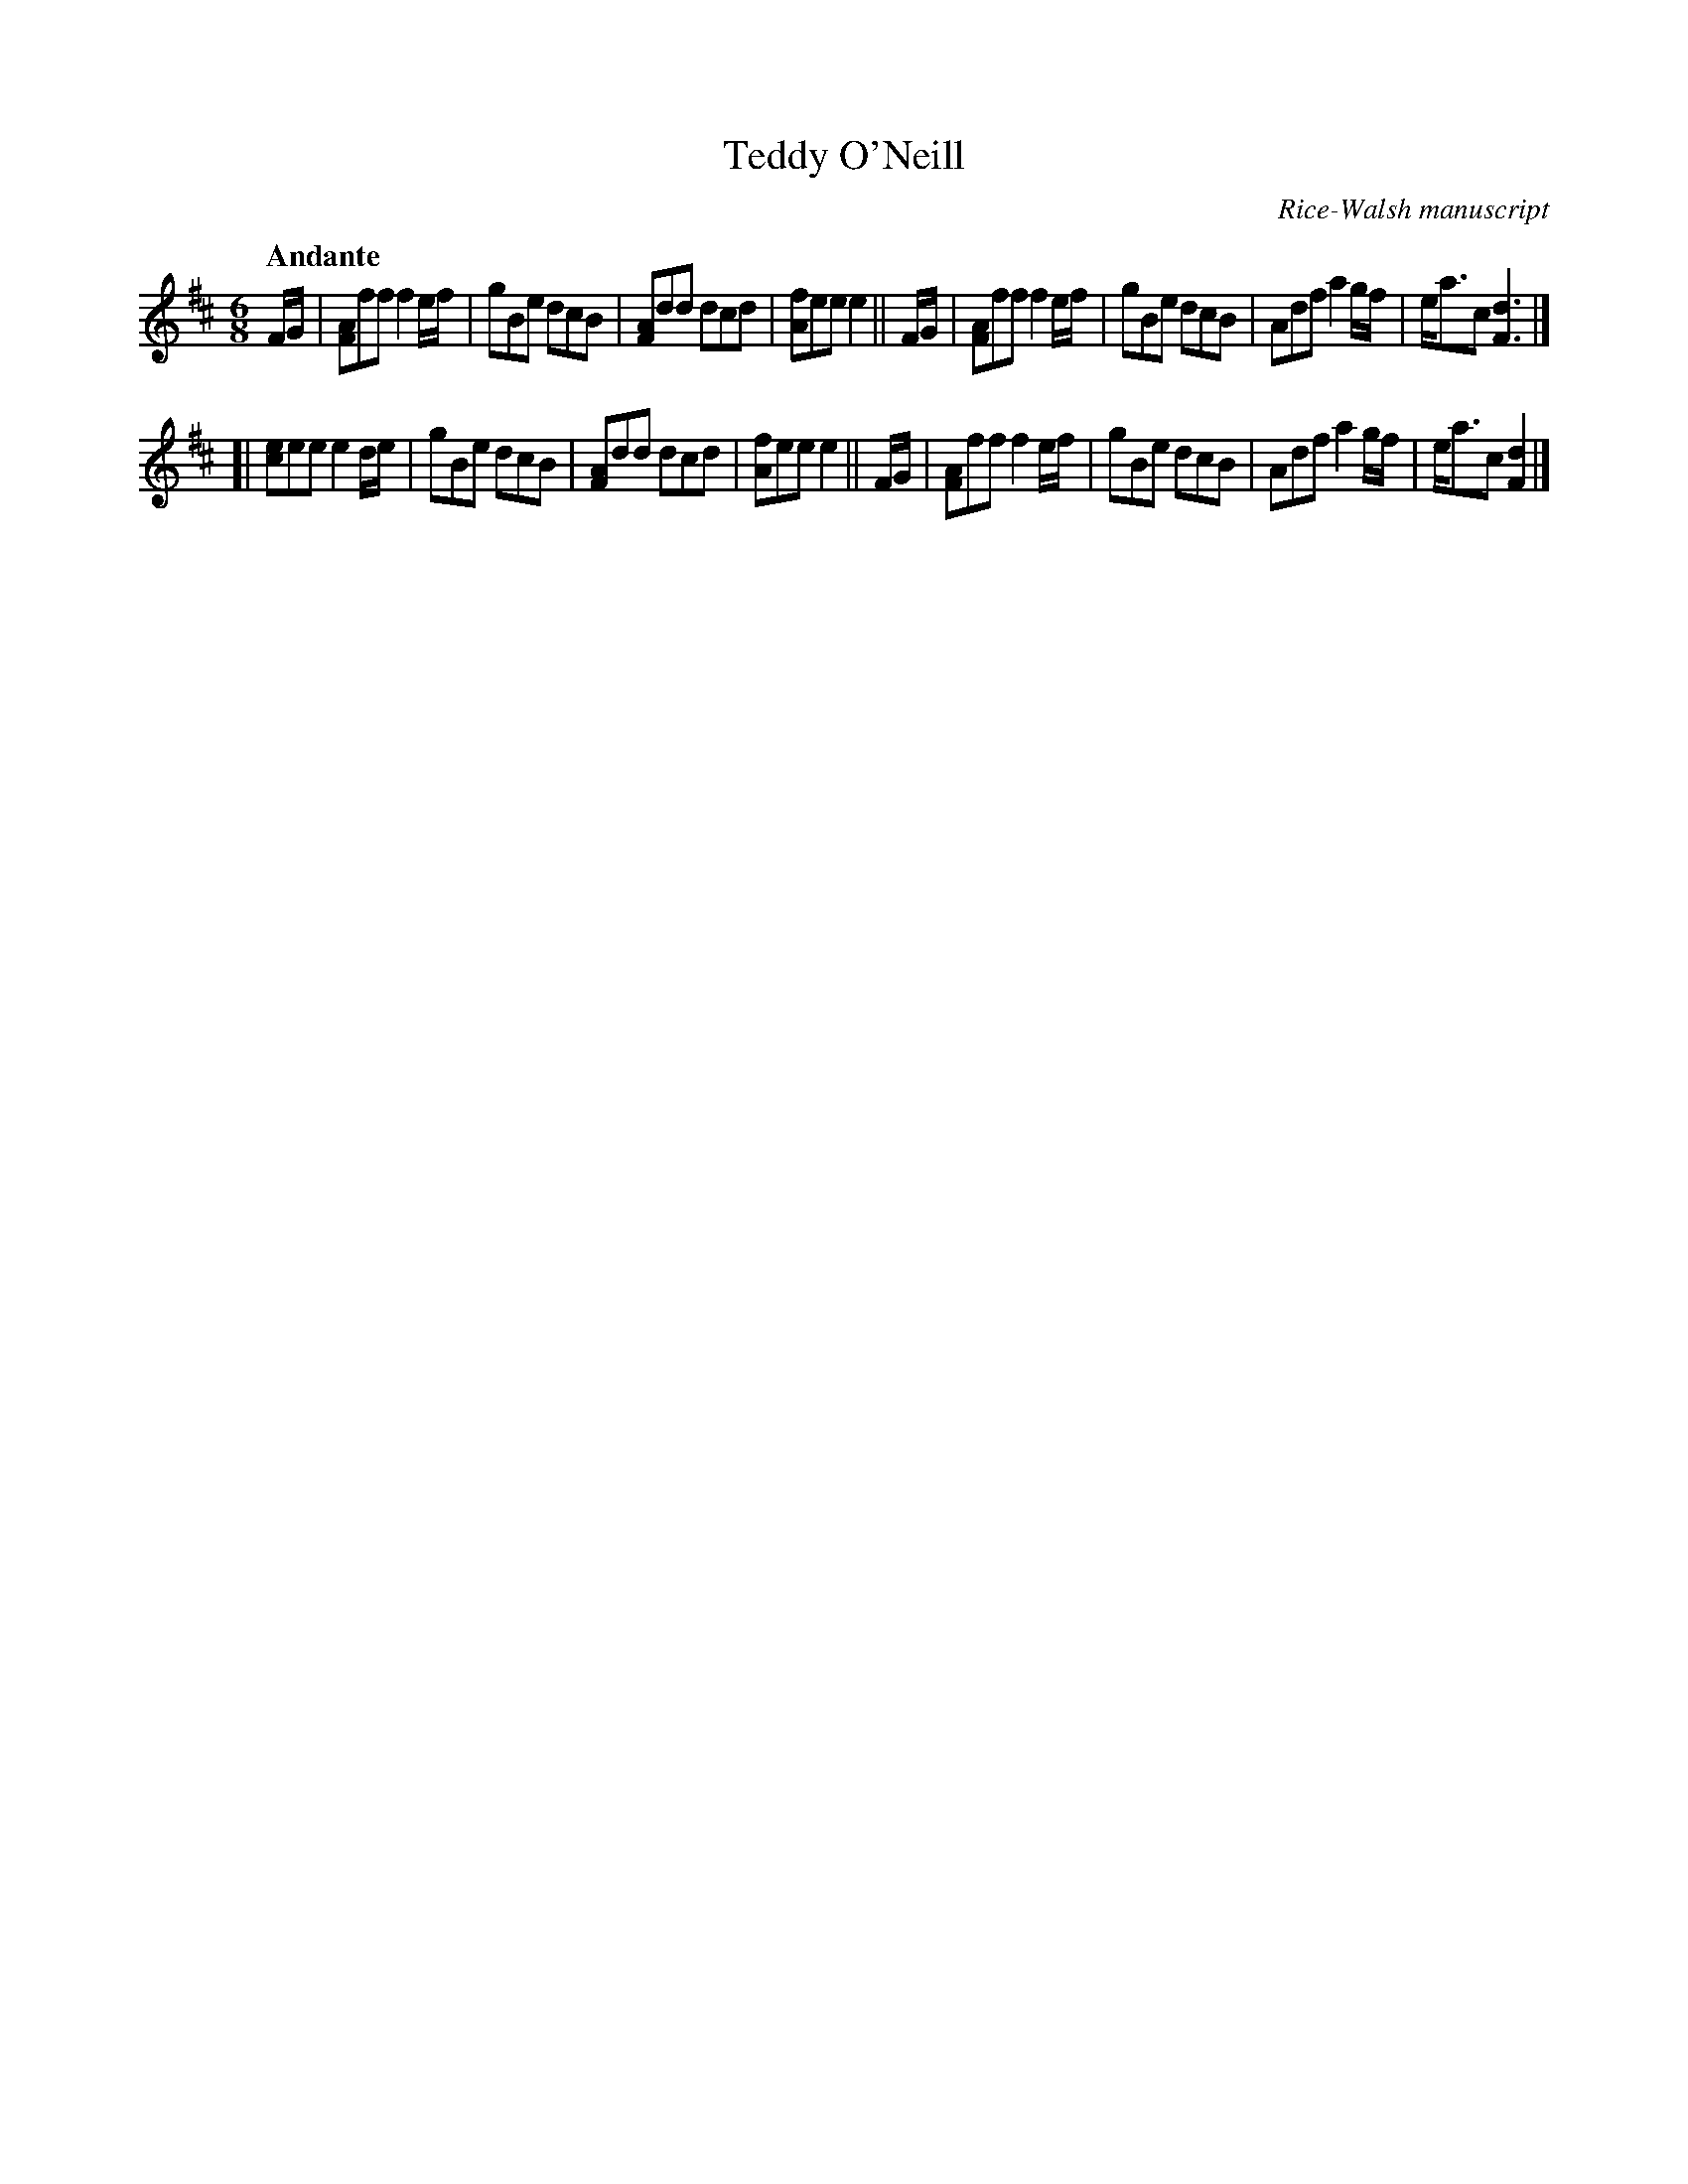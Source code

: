 X: 6
T: Teddy O'Neill
O: Rice-Walsh manuscript
R: air
%S: s:2 b:16(8+8)
B: Francis O'Neill: "Waifs and Strays" #6
Z: 2000 Paul Kinder <Ptk12142@aol.com>
M: 6/8
L: 1/8
Q: "Andante"
K: D
% = = = = = = = = = =
F/G/ | [AF]ff f2 e/f/ | gBe dcB | [AF]dd dcd | [fA]ee  e2  ||\
F/G/ | [AF]ff f2 e/f/ | gBe dcB | Adf a2g/f/ | e<ac [d3F3] |]
[|     [ec]ee e2 d/e/ | gBe dcB | [AF]dd dcd | [fA]ee  e2  ||\
F/G/ | [AF]ff f2 e/f/ | gBe dcB | Adf a2g/f/ | e<ac [d2F2] |]
